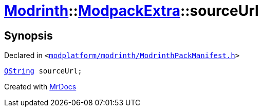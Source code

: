 [#Modrinth-ModpackExtra-sourceUrl]
= xref:Modrinth.adoc[Modrinth]::xref:Modrinth/ModpackExtra.adoc[ModpackExtra]::sourceUrl
:relfileprefix: ../../
:mrdocs:


== Synopsis

Declared in `&lt;https://github.com/PrismLauncher/PrismLauncher/blob/develop/modplatform/modrinth/ModrinthPackManifest.h#L75[modplatform&sol;modrinth&sol;ModrinthPackManifest&period;h]&gt;`

[source,cpp,subs="verbatim,replacements,macros,-callouts"]
----
xref:QString.adoc[QString] sourceUrl;
----



[.small]#Created with https://www.mrdocs.com[MrDocs]#
